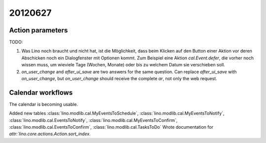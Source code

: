 20120627
========

Action parameters
-----------------

TODO: 

#.  Was Lino noch braucht und nicht hat, ist die Möglichkeit, 
    dass beim Klicken auf den Button einer Aktion vor deren Abschicken 
    noch ein Dialogfenster mit Optionen kommt. 
    Zum Beispiel eine Aktion `cal.Event.defer`, 
    die vorher noch wissen muss, um wieviele Tage (Wochen, Monate) oder 
    bis zu welchem Datum sie verschieben soll.

#.  `on_user_change` and `after_ui_save` are two answers 
    for the same question. Can replace `after_ui_save` 
    with `on_user_change`, but `on_user_change` should receive 
    the complete `ar`, not only the web request.


Calendar workflows
------------------

The calendar is becoming usable.

Added new tables 
:class:`lino.modlib.cal.MyEventsToSchedule`,
:class:`lino.modlib.cal.MyEventsToNotify`,
:class:`lino.modlib.cal.EventsToNotify`,
:class:`lino.modlib.cal.MyEventsToConfirm`,
:class:`lino.modlib.cal.EventsToConfirm`,
:class:`lino.modlib.cal.TasksToDo`
Wrote documentation for `attr:`lino.core.actions.Action.sort_index`.

